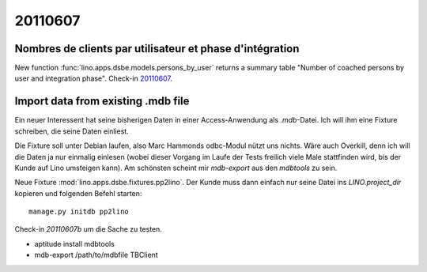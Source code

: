 20110607
========

Nombres de clients par utilisateur et phase d'intégration
---------------------------------------------------------

New function :func:`lino.apps.dsbe.models.persons_by_user` returns a summary 
table "Number of coached persons by user and integration phase".
Check-in `20110607 <http://code.google.com/p/lino/source/detail?r=dbc359dffb52acec952a714f7a3afc4a4d6fdc8a>`_.


Import data from existing .mdb file
-----------------------------------

Ein neuer Interessent hat seine bisherigen Daten in einer 
Access-Anwendung als `.mdb`-Datei. Ich will ihm eine Fixture 
schreiben, die seine Daten einliest.

Die Fixture soll unter Debian laufen, also 
Marc Hammonds odbc-Modul nützt uns nichts. Wäre auch Overkill, 
denn ich will die Daten ja nur einmalig einlesen (wobei 
dieser Vorgang im Laufe der Tests freilich viele Male 
stattfinden wird, bis der Kunde auf Lino umsteigen kann).
Am schönsten scheint mir `mdb-export` aus den `mdbtools` zu sein.

Neue Fixture :mod:`lino.apps.dsbe.fixtures.pp2lino`. 
Der Kunde muss dann einfach nur seine Datei ins `LINO.project_dir`
kopieren und folgenden Befehl starten::

  manage.py initdb pp2lino
  

Check-in `20110607b`
um die Sache zu testen.

- aptitude install mdbtools

- mdb-export /path/to/mdbfile TBClient
